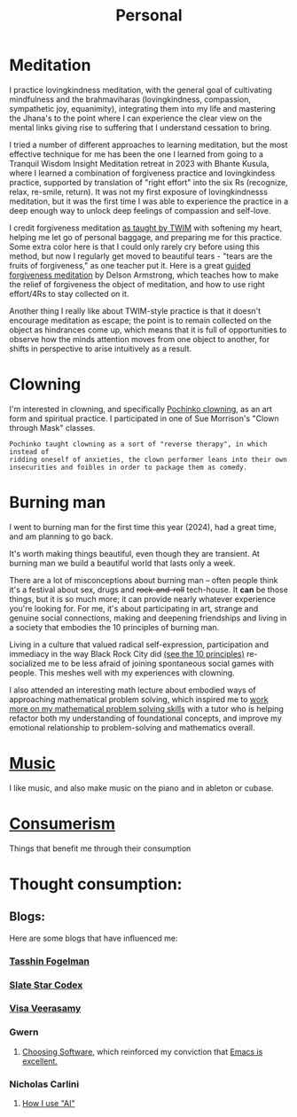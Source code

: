 #+title: Personal

* Meditation

I practice lovingkindness meditation, with the general goal of cultivating mindfulness and the brahmaviharas (lovingkindness, compassion, sympathetic joy, equanimity), integrating them into my life and mastering the Jhana's to the point where I can experience the clear view on the mental links giving rise to suffering that I understand cessation to bring.

I tried a number of different approaches to learning meditation, but the most effective technique for me has been the one I learned from going to a Tranquil Wisdom Insight Meditation retreat in 2023 with Bhante Kusula, where I learned a combination of forgiveness practice and lovingkindess practice, supported by translation of "right effort" into the six Rs (recognize, relax, re-smile, return). It was not my first exposure of lovingkindnesss meditation, but it was the first time I was able to experience the practice in a deep enough way to unlock deep feelings of compassion and self-love.

I credit forgiveness meditation [[https://www.dhammasukha.org/forgiveness-meditation#comp-kefxjy6t5label][as taught by TWIM]] with softening my heart, helping me let go of personal baggage, and preparing me for this practice. Some extra color here is that I could only rarely cry before using this method, but now I regularly get moved to beautiful tears - "tears are the fruits of forgiveness," as one teacher put it. Here is a great [[https://www.youtube.com/watch?v=bLS8X-JjxN8][guided forgiveness meditation]] by Delson Armstrong, which teaches how to make the relief of forgiveness the object of meditation, and how to use right effort/4Rs to stay collected on it.

Another thing I really like about TWIM-style practice is that it doesn't encourage meditation as escape; the point is to remain collected on the object as hindrances come up, which means that it is full of opportunities to observe how the minds attention moves from one object to another, for shifts in perspective to arise intuitively as a result.

* Clowning

I'm interested in clowning, and specifically [[https://en.wikipedia.org/wiki/Canadian_clowning][Pochinko clowning,]] as an art form and spiritual practice. I participated in one of Sue Morrison's "Clown through Mask" classes.

#+begin_src quote
Pochinko taught clowning as a sort of "reverse therapy", in which instead of
ridding oneself of anxieties, the clown performer leans into their own
insecurities and foibles in order to package them as comedy.
#+end_src


* Burning man

I went to burning man for the first time this year (2024), had a great time, and am planning to go back.

It's worth making things beautiful, even though they are transient. At burning man we build a beautiful world that lasts only a week.

There are a lot of misconceptions about burning man -- often people think it's a festival about sex, drugs and +rock-and-roll+ tech-house. It *can* be those things, but it is so much more; it can provide nearly whatever experience you're looking for. For me, it's about participating in art, strange and genuine social connections, making and deepening friendships and living in a society that embodies the 10 principles of burning man.

Living in a culture that valued radical self-expression, participation and immediacy in the way Black Rock City did [[https://burningman.org/about/10-principles/][(see the 10 principles)]] re-socialized me to be less afraid of joining spontaneous social games with people. This meshes well with my experiences with clowning.

I also attended an interesting math lecture about embodied ways of approaching mathematical problem solving, which inspired me to [[file:Math.org::*Competition Math $x + y \geq 2\sqrt{xy}$][work more on my mathematical problem solving skills]] with a tutor who is helping refactor both my understanding of foundational concepts, and improve my emotional relationship to problem-solving and mathematics overall.

* [[file:Music.org][Music]]
I like music, and also make music on the piano and in ableton or cubase.

* [[file:Consumerism.org][Consumerism]]
Things that benefit me through their consumption

* Thought consumption:
** Blogs:
Here are some blogs that have influenced me:
*** [[https://tasshin.com/][Tasshin Fogelman]]
*** [[https://slatestarcodex.com/][Slate Star Codex]]
*** [[https://x.com/visakanv/highlights][Visa Veerasamy]]
*** Gwern
**** [[https://gwern.net/choosing-software][Choosing Software]], which reinforced my conviction that [[file:Emacs.org][Emacs is excellent.]]
*** Nicholas Carlini
**** [[https://nicholas.carlini.com/writing/2024/how-i-use-ai.html#mobilelinks][How I use "AI"]]
